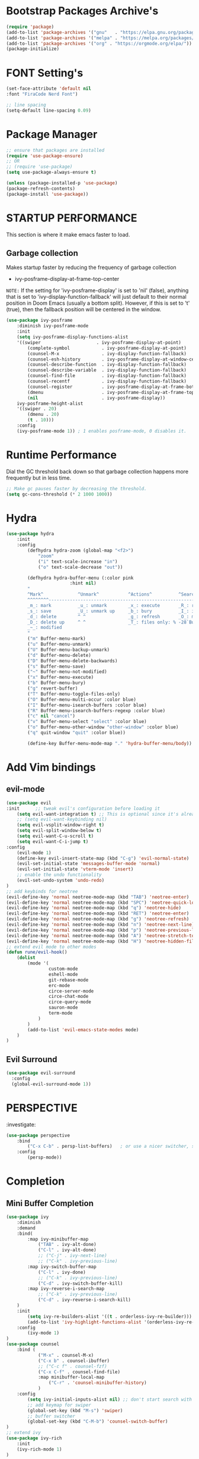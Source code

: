 * Bootstrap Packages Archive's

#+begin_src emacs-lisp
(require 'package)
(add-to-list 'package-archives '("gnu"   . "https://elpa.gnu.org/packages/"))
(add-to-list 'package-archives '("melpa" . "https://melpa.org/packages/"))
(add-to-list 'package-archives '("org" . "https://orgmode.org/elpa/"))
(package-initialize)
#+end_src

* FONT Setting's

#+begin_src emacs-lisp
(set-face-attribute 'default nil
:font "FiraCode Nerd Font")

;; line spacing
(setq-default line-spacing 0.09)
#+end_src

* Package Manager 

#+begin_src emacs-lisp
;; ensure that packages are installed
(require 'use-package-ensure)
;; OR
;; (require 'use-package)
(setq use-package-always-ensure t)

(unless (package-installed-p 'use-package)
(package-refresh-contents)
(package-install 'use-package))
#+end_src

* STARTUP PERFORMANCE

  This section is where it make emacs faster to load.

** Garbage collection

Makes startup faster by reducing the frequency of garbage collection
+ ivy-posframe-display-at-frame-top-center

=NOTE:= If the setting for 'ivy-posframe-display' is set to 'nil'
(false), anything that is set to 'ivy-display-function-fallback' will
just default to their normal position in Doom Emacs (usually a bottom
split).  However, if this is set to 't' (true), then the fallback
position will be centered in the window.

#+begin_src emacs-lisp
(use-package ivy-posframe
    :diminish ivy-posframe-mode
    :init
    (setq ivy-posframe-display-functions-alist
    '((swiper                     . ivy-posframe-display-at-point)
        (complete-symbol            . ivy-posframe-display-at-point)
        (counsel-M-x                . ivy-display-function-fallback)
        (counsel-esh-history        . ivy-posframe-display-at-window-center)
        (counsel-describe-function  . ivy-display-function-fallback)
        (counsel-describe-variable  . ivy-display-function-fallback)
        (counsel-find-file          . ivy-display-function-fallback)
        (counsel-recentf            . ivy-display-function-fallback)
        (counsel-register           . ivy-posframe-display-at-frame-bottom-window-center)
        (dmenu                      . ivy-posframe-display-at-frame-top-center)
        (nil                        . ivy-posframe-display))
    ivy-posframe-height-alist
    '((swiper . 20)
        (dmenu . 20)
        (t . 10)))
    :config
    (ivy-posframe-mode 1)) ; 1 enables posframe-mode, 0 disables it.
#+end_src

* Runtime Performance

Dial the GC threshold back down so that garbage collection happens
more frequently but in less time.

#+begin_src emacs-lisp
;; Make gc pauses faster by decreasing the threshold.
(setq gc-cons-threshold (* 2 1000 1000))
#+end_src

* Hydra

#+begin_src emacs-lisp
(use-package hydra
    :init
    :config
        (defhydra hydra-zoom (global-map "<f2>")
            "zoom"
            ("i" text-scale-increase "in")
            ("o" text-scale-decrease "out"))

        (defhydra hydra-buffer-menu (:color pink
                        :hint nil)
        "
        ^Mark^             ^Unmark^           ^Actions^          ^Search
        ^^^^^^^^-----------------------------------------------------------------
        _m_: mark          _u_: unmark        _x_: execute       _R_: re-isearch
        _s_: save          _U_: unmark up     _b_: bury          _I_: isearch
        _d_: delete        ^ ^                _g_: refresh       _O_: multi-occur
        _D_: delete up     ^ ^                _T_: files only: % -28`Buffer-menu-files-only
        _~_: modified
        "
        ("m" Buffer-menu-mark)
        ("u" Buffer-menu-unmark)
        ("U" Buffer-menu-backup-unmark)
        ("d" Buffer-menu-delete)
        ("D" Buffer-menu-delete-backwards)
        ("s" Buffer-menu-save)
        ("~" Buffer-menu-not-modified)
        ("x" Buffer-menu-execute)
        ("b" Buffer-menu-bury)
        ("g" revert-buffer)
        ("T" Buffer-menu-toggle-files-only)
        ("O" Buffer-menu-multi-occur :color blue)
        ("I" Buffer-menu-isearch-buffers :color blue)
        ("R" Buffer-menu-isearch-buffers-regexp :color blue)
        ("c" nil "cancel")
        ("v" Buffer-menu-select "select" :color blue)
        ("o" Buffer-menu-other-window "other-window" :color blue)
        ("q" quit-window "quit" :color blue))

        (define-key Buffer-menu-mode-map "." 'hydra-buffer-menu/body))
#+end_src

* Add Vim bindings

** evil-mode

#+begin_src emacs-lisp
  (use-package evil
  :init      ;; tweak evil's configuration before loading it
      (setq evil-want-integration t) ;; This is optional since it's already set to t by default.
      ;; (setq evil-want-keybinding nil)
      (setq evil-vsplit-window-right t)
      (setq evil-split-window-below t)
      (setq evil-want-C-u-scroll t)
      (setq evil-want-C-i-jump t)
  :config
      (evil-mode 1)
      (define-key evil-insert-state-map (kbd "C-g") 'evil-normal-state)
      (evil-set-initial-state 'messages-buffer-mode 'normal)
      (evil-set-initial-state 'vterm-mode 'insert)
      ;; enable the undo functionality
      (evil-set-undo-system 'undo-redo) 
  )
  ;; add keybinds for neotree
  (evil-define-key 'normal neotree-mode-map (kbd "TAB") 'neotree-enter)
  (evil-define-key 'normal neotree-mode-map (kbd "SPC") 'neotree-quick-look)
  (evil-define-key 'normal neotree-mode-map (kbd "q") 'neotree-hide)
  (evil-define-key 'normal neotree-mode-map (kbd "RET") 'neotree-enter)
  (evil-define-key 'normal neotree-mode-map (kbd "g") 'neotree-refresh)
  (evil-define-key 'normal neotree-mode-map (kbd "n") 'neotree-next-line)
  (evil-define-key 'normal neotree-mode-map (kbd "p") 'neotree-previous-line)
  (evil-define-key 'normal neotree-mode-map (kbd "A") 'neotree-stretch-toggle)
  (evil-define-key 'normal neotree-mode-map (kbd "H") 'neotree-hidden-file-toggle)
  ;; extend evil mode to other modes
  (defun rune/evil-hook()
      (dolist
          (mode '(
                  custom-mode
                  eshell-mode
                  git-rebase-mode
                  erc-mode
                  circe-server-mode
                  circe-chat-mode
                  circe-query-mode
                  sauron-mode
                  term-mode
              )
          )
          (add-to-list 'evil-emacs-state-modes mode)
      )
  )
#+end_src

** Evil Surround

#+begin_src emacs-lisp
(use-package evil-surround
  :config
  (global-evil-surround-mode 1))
#+end_src

* PERSPECTIVE

:investigate:

#+begin_src emacs-lisp
  (use-package perspective
      :bind
          ("C-x C-b" . persp-list-buffers)   ; or use a nicer switcher, see below
      :config
          (persp-mode))
#+end_src

* Completion

** Mini Buffer Completion

#+begin_src emacs-lisp
  (use-package ivy
      :diminish
      :demand
      :bind(
          :map ivy-minibuffer-map
              ("TAB" . ivy-alt-done)
              ("C-l" . ivy-alt-done)
              ;; ("C-j" . ivy-next-line)
              ;; ("C-k" . ivy-previous-line)
          :map ivy-switch-buffer-map
              ("C-l" . ivy-done)
              ;; ("C-k" . ivy-previous-line)
              ("C-d" . ivy-switch-buffer-kill)
          :map ivy-reverse-i-search-map
              ;; ("C-k" . ivy-previous-line)
              ("C-d" . ivy-reverse-i-search-kill)
      )
      :init
          (setq ivy-re-builders-alist '((t . orderless-ivy-re-builder)))
          (add-to-list 'ivy-highlight-functions-alist '(orderless-ivy-re-builder . orderless-ivy-highlight))
      :config
          (ivy-mode 1)
  )
  (use-package counsel
      :bind (
              ("M-x" . counsel-M-x)
              ("C-x b" . counsel-ibuffer)
              ;; ("C-c f" . counsel-fzf)
              ("C-x C-f" . counsel-find-file)
              :map minibuffer-local-map
                  ("C-r" . 'counsel-minibuffer-history)
              )
      :config
          (setq ivy-initial-inputs-alist nil) ;; don't start search with ^
          ;; add keymap for swiper
          (global-set-key (kbd "M-s") 'swiper)
          ;; buffer switcher
          (global-set-key (kbd "C-M-b") 'counsel-switch-buffer)
  )	
  ;; extend ivy
  (use-package ivy-rich
      :init
      (ivy-rich-mode 1)
  )
#+end_src

** Company Mode

#+begin_src emacs-lisp
(use-package company
:init
    (setq company-minimum-prefix-length 1)
    (setq company-global-modes '(not erc-mode message-mode eshell-mode))
    (setq company-idle-delay
        (lambda () (if (company-in-string-or-comment) nil 0.3)))
:config
    (add-hook 'after-init-hook 'global-company-mode)
)
#+end_src

** Orderless

#+begin_src emacs-lisp
(use-package orderless
  :ensure t
  :custom
    (completion-styles '(orderless basic))
    (completion-category-overrides '((file (styles basic partial-completion)))))
#+end_src

** Embark

#+begin_src emacs-lisp
  (use-package embark
    :ensure t

  :bind
  (("C-." . embark-act)         ;; pick some comfortable binding
   ("C-;" . embark-dwim)        ;; good alternative: M-.
   ("C-h B" . embark-bindings)) ;; alternative for `describe-bindings'

  :init

  ;; Optionally replace the key help with a completing-read interface
  ;; (setq prefix-help-command #'embark-prefix-help-command)

  ;; Show the Embark target at point via Eldoc.  You may adjust the Eldoc
  ;; strategy, if you want to see the documentation from multiple providers.
  ;; (add-hook 'eldoc-documentation-functions #'embark-eldoc-first-target)
  ;; (setq eldoc-documentation-strategy #'eldoc-documentation-compose-eagerly)

  :config

  ;; Hide the mode line of the Embark live/completions buffers
  (add-to-list 'display-buffer-alist
               '("\\`\\*Embark Collect \\(Live\\|Completions\\)\\*"
                 nil
                 (window-parameters (mode-line-format . none)))))

#+end_src
* Language Support

#+begin_src emacs-lisp
(use-package lua-mode)
(use-package markdown-mode)
#+end_src

* Other Helpful Packages

** Rainbow Delimiters

#+begin_src emacs-lisp
(use-package rainbow-delimiters
    :hook (
        (prog-mode . rainbow-delimiters-mode)
      ;; (org-mode . rainbow-delimiters-mode)
        )
)
#+end_src

** Helpful make documenation nice

#+begin_src emacs-lisp
(use-package helpful
    :config
        ;; Note that the built-in `describe-function' includes both functions
        ;; and macros. `helpful-function' is functions only, so we provide
        ;; `helpful-callable' as a drop-in replacement.
        (global-set-key (kbd "C-h f") #'helpful-callable)

        (global-set-key (kbd "C-h v") #'helpful-variable)
        (global-set-key (kbd "C-h k") #'helpful-key)
        (global-set-key (kbd "C-h x") #'helpful-command)

        ;; Lookup the current symbol at point. C-c C-d is a common keybinding
        ;; for this in lisp modes.
        (global-set-key (kbd "C-c C-d") #'helpful-at-point)

        ;; Look up *F*unctions (excludes macros).
        ;;
        ;; By default, C-h F is bound to `Info-goto-emacs-command-node'. Helpful
        ;; already links to the manual, if a function is referenced there.
        (global-set-key (kbd "C-h F") #'helpful-function)

        ;; For ivy
        (setq counsel-describe-function-function #'helpful-callable)
        (setq counsel-describe-variable-function #'helpful-variable)
)
#+end_src

** Undo-tree to get undo functionality

#+begin_src emacs-lisp
(use-package undo-tree
    :diminish global-undo-tree-mode
    :init
        (setq undo-tree-auto-save-history t)
        (setq undo-tree-history-directory-alist '(("." . "~/.cache/emacs-backup-files")))
    :config
        (global-undo-tree-mode 1))
#+end_src

* Productivity

** pomidor

#+BEGIN_SRC emacs-lisp
(use-package pomidor
:bind (("<f12>" . pomidor))
:config (setq pomidor-sound-tick nil
            pomidor-sound-tack nil)
:hook (pomidor-mode . (lambda ()
                        (display-line-numbers-mode -1) ; Emacs 26.1+
                        (setq left-fringe-width 0 right-fringe-width 0)
                        (setq left-margin-width 2 right-margin-width 0)
                        ;; force fringe update
                        (set-window-buffer nil (current-buffer)))))
#+END_SRC

* Note Taking

** Org

#+begin_src emacs-lisp
  (use-package org
      ;; ignore org-mode from upstream and use a manually installed version
      ;;:pin manual
      :config
      (setq org-startup-with-inline-images t) ;; render images
      (setq org-hide-emphasis-markers t)
      (setq org-ellipsis " ▾")
      ;; (setq org-hide-block-startup t)
      (setq org-list-demote-modify-bullet
        '(("-" . "+") ("+" . "-") ("*" . "+")))
      (setq-default org-list-indent-offset 1)
      (setq org-yank-adjusted-subtrees t) ;; lets me use C-y as the C-c C-x C-y
      (setq org-list-allow-alphabetical t)
      ;; (setq org-yank-folded-subtrees nil) ;; don't fold when pasting org sub-trees
          ;; Set faces for heading levels
      (dolist (face 
                  '(
                  (org-level-1 . 1.5)
                  (org-level-2 . 1.3)
                  (org-level-3 . 1.2)
                  (org-level-4 . 1.1)
                  (org-level-5 . 1.1)
                  (org-level-6 . 1.1)
                  (org-level-7 . 1.1)
                  (org-level-8 . 1.1)
                  )
              )
          (set-face-attribute (car face) nil
                      :font "Roboto" :weight 'Bold :height (cdr face))
      )
      ;; Ensure that anything that should be fixed-pitch in Org files appears that way
      (set-face-attribute 'org-block nil    :inherit 'fixed-pitch)
      (set-face-attribute 'org-table nil    :inherit 'fixed-pitch)
      (set-face-attribute 'org-formula nil  :inherit 'fixed-pitch)
      (set-face-attribute 'org-code nil     :inherit '(shadow fixed-pitch))
      (set-face-attribute 'org-table nil    :inherit '(shadow fixed-pitch))
      (set-face-attribute 'org-verbatim nil :inherit '(shadow fixed-pitch))
      (set-face-attribute 'org-special-keyword nil :inherit '(font-lock-comment-face fixed-pitch))
      (set-face-attribute 'org-meta-line nil :inherit '(font-lock-comment-face fixed-pitch))
      (set-face-attribute 'org-checkbox nil  :inherit 'fixed-pitch)
      (set-face-attribute 'line-number nil :inherit 'fixed-pitch)
      (set-face-attribute 'line-number-current-line nil :inherit 'fixed-pitch)

      ;; replace list hypehen(-) with dot
      (font-lock-add-keywords
          'org-mode
                  '(("^ *\\([-]\\) "
                      (0 (prog1 () (compose-region (match-beginning 1) (match-end 1) "•")))))
      )
  )
#+end_src

*** Activate *org-indent-mode*

#+begin_src emacs-lisp
(add-hook 'org-mode-hook (lambda () (org-indent-mode 1)))
#+end_src

***    *Org* keybinds.
#+begin_src emacs-lisp
(global-set-key (kbd "C-c l") #'org-store-link)
(global-set-key (kbd "C-c a") #'org-agenda)
(global-set-key (kbd "C-c c") #'org-capture)
#+end_src

*** Font's

#+begin_src emacs-lisp
(defun org-fontify-inline-src-block (limit)
    "Fontify inline source block."
    (when (re-search-forward org-babel-inline-src-block-regexp limit t)
    (add-text-properties
        (match-beginning 1) (match-end 0)
        '(font-lock-fontified t face (t (:foreground "#008ED1" :background "#FFFFEA"))))
    (org-remove-flyspell-overlays-in (match-beginning 0) (match-end 0))
    t))
;; Drawers
'(org-fontify-drawers)
;; Inline source block
'(org-fontify-inline-src-block)
#+end_src

*** Tasks Keywords

#+begin_src emacs-lisp
(setq org-todo-keywords        ; This overwrites the default Doom org-todo-keywords
    '((sequence
        "TODO(t)"           ; A task that is ready to be tackled
        "WAIT(w)"           ; Something is holding up this task
        "DOING(d)"          ; When i am doing a task
        "|"                 ; The pipe necessary to separate "active" states and "inactive" states
        "DONE(D)"           ; Task has been completed
        "CANCELLED(c)" )))  ; Task has been cancelled

;; (defvar-local my-icon-dir (concat user-emacs-directory "icons/")
;; "directory withthe icons")
;;   (setq org-agenda-category-icon-alist '(
;;   ("todo" ,(concat my-icon-dir "check-box.png") nil nil :ascent center)
;; ))
#+end_src

** Org Roam

#+begin_src emacs-lisp
  (use-package org-roam
      :init
          ;; (setq find-file-visit-truename t) ;; resolve the symalink problems
          (setq org-roam-directory (file-truename "~/safdar-local/org-roam-notes"))

          (setq org-roam-node-display-template
              (concat "${title:*} "
                      (propertize "${tags:10}" 'face 'org-tag)))
          (setq org-roam-completion-everywhere t)	
          (setq org-roam-mode-sections
          (list #'org-roam-backlinks-section
                  #'org-roam-reflinks-section
                  #'org-roam-unlinked-references-section
                  ))
      :custom
          ;; templates
          (org-roam-capture-templates
          '(("d" "default" plain
              "%?"
              :if-new (file+head "${title}.org" "#+title: ${title}\n")
              :unnarrowed t)))
      :config
          (org-roam-setup)
          (org-roam-db-autosync-mode)

        (defhydra hydra-org-roam ()
        "
        ^Node Actions^   ^Buffer^               ^Journal^         ^Capture
        ^^^^^^^^-------------------------------------------------------------------------
        _f_: Find node   _b t_: Buffer toggle    _j t_: Today     _c c_: Choose Node
        _i_: Insert Node _b d_: Dedicated buffer _j T_: Tomorrow  _c t_: Today Journal
        ^ ^              _b r_: Refresh Buffer   _j y_: Yesterday _c T_: Tomorrow Journal
        "
        ;; node
        ("f" org-roam-node-find nil)
        ("i" org-roam-node-insert nil)

        ;; buffer
        ("b t" org-roam-buffer-toggle nil)
        ("b d" org-roam-buffer-display-dedicated nil)
        ("b r" org-roam-buffer-refresh nil)

        ;; capture
        ("c c" org-roam-capture nil)
        ("c t" org-roam-dailies-capture-today nil)
        ("c T" org-roam-dailies-capture-tomorrow nil)

        ;; journal
        ("j t" org-roam-dailies-goto-today nil)
        ("j T" org-roam-dailies-goto-tomorrow nil)
        ("j y" org-roam-dailies-goto-yesterday nil))
        (global-set-key (kbd "C-c o") 'hydra-org-roam/body)
  )
  (use-package org-roam-ui)
#+end_src

** Org-bullets
#+begin_src emacs-lisp
(use-package org-bullets
    :init
        (add-hook 'org-mode-hook (lambda () (org-bullets-mode 1)))
    :custom
        (org-bullets-bullet-list 
            '("◉" "○" "●" "○" "●" "○" "●")
        )
)
#+end_src

** writeroom

A minor mode for Emacs that implements a distraction-free writing mode
similar to the famous Writeroom editor for OS X.
#+begin_src emacs-lisp
(use-package writeroom-mode)
#+end_src

* Git

** Magit

#+begin_src emacs-lisp
(use-package magit
    :init
        (message "Loading Magit!")
    :config
        (message "Loaded Magit!")
    :bind (("C-x g" . magit-status)
            ("C-x C-g" . magit-status))
)
#+end_src	    

* Cli

#+begin_src emacs-lisp
(setq shell-file-name "/bin/zsh"
    vterm-max-scrollback 5000)
(use-package vterm)
#+end_src

* Themes

** modus-themes 

#+begin_src emacs-lisp
(use-package modus-themes)
#+end_src

** Dracula

#+begin_src emacs-lisp
(use-package dracula-theme
    :config
       ;;(load-theme 'dracula t)
)
#+end_src

** Atom

#+begin_src emacs-lisp
(use-package atom-one-dark-theme
    :config
    ;; (load-theme 'atom-one-dark t)
    )
#+end_src

** Doom Emacs Themes

#+begin_src emacs-lisp
(use-package doom-themes
:config
    ;; Global settings (defaults)
    (setq doom-themes-enable-bold t    ; if nil, bold is universally disabled
            doom-themes-enable-italic t) ; if nil, italics is universally disabled
   ;; (load-theme 'doom-one t)

    ;; Enable flashing mode-line on errors
    ;; (doom-themes-visual-bell-config)
    ;; Enable custom neotree theme (all-the-icons must be installed!)
    ;; (doom-themes-neotree-config)
    ;; or for treemacs users
    ;; (setq doom-themes-treemacs-theme "doom-atom") ; use "doom-colors" for less minimal icon theme
    ;; (doom-themes-treemacs-config)
    ;; Corrects (and improves) org-mode's native fontification.
    (doom-themes-org-config))
#+end_src

** Solarized

#+begin_src emacs-lisp
  (use-package solarized-theme
    :config
      (load-theme 'solarized-dark t))
#+end_src

** Theme Loading And Disabling Commands

#+begin_src emacs-lisp
  (defhydra hydra-theme-actions ()
  "
  ^Actions^ 
  ^^^^^^^^-------
  _l_: Load Theme
  _d_: Disable Them
  "
  ("l" load-theme nil)
  ("d" disable-theme nil))
  (global-set-key (kbd "C-c t") 'hydra-theme-actions/body)
#+end_src

* Configuration

** Enable Line Numbers

#+begin_src emacs-lisp
(global-display-line-numbers-mode 1)
(setq display-line-numbers-type 'relative)
#+end_src

** Hide  Line Numbers in certain modes
#+begin_src emacs-lisp
(dolist
    (mode
    '(term-mode-hook eshell-mode-hook shell-mode-hook neotree-mode-hook vterm-mode-hook)
    )
    (add-hook mode (lambda () (display-line-numbers-mode 0)))
)
#+end_src

** Show Column Number Information In the Status Bar
#+begin_src emacs-lisp
(column-number-mode)
#+end_src

** Disable UI elements of emacs GUI
#+begin_src emacs-lisp
(menu-bar-mode -1)
(scroll-bar-mode -1)
(tool-bar-mode -1)
#+end_src

** Don't show splash screen on Startup
#+begin_src emacs-lisp
(setq inhibit-startup-screen t)
#+end_src

** Disable Bell Ring
#+begin_src emacs-lisp
(setq ring-bell-function 'ignore)
#+end_src

** Disable Saving Lock Files
#+begin_src emacs-lisp
(add-hook 'after-init-hook (lambda () (setq-default create-lockfiles nil)))
#+end_src

** Change The Backup files location
#+begin_src emacs-lisp
(setq backup-directory-alist '(("." . "~/.cache/emacs-backup-files"))
    backup-by-copying t    ; Don't delink hardlinks
    version-control t      ; Use version numbers on backups
    delete-old-versions t  ; Automatically delete excess backups
    kept-new-versions 20   ; how many of the newest versions to keep
    kept-old-versions 5    ; and how many of the old
)
#+end_src

** Enable SpellCheck

#+begin_src emacs-lisp
(add-hook 'org-mode-hook (lambda () (flyspell-mode 1)))
#+end_src

** Enable Auto Pairing

#+begin_src emacs-lisp
(electric-pair-mode 1)
#+end_src

** Enable Debugging

#+begin_src emacs-lisp
(setq debug-on-error t
    debug-on-signal nil
    debug-on-quit nil)
#+end_src

** Hide Minor Modes in Mode line

#+begin_src emacs-lisp
  (defun modeline-set-lighter (minor-mode lighter)
  (when (assq minor-mode minor-mode-alist)
    (setcar (cdr (assq minor-mode minor-mode-alist)) lighter)))

  (defun modeline-remove-lighter (minor-mode)
    (modeline-set-lighter minor-mode ""))

  (modeline-remove-lighter 'global-undo-tree-mode)
  (modeline-remove-lighter 'undo-tree-mode)
  (modeline-remove-lighter 'org-roam-ui-mode)
  (modeline-remove-lighter 'ivy-posframe-mode)
  (modeline-remove-lighter 'company-mode)
  (modeline-remove-lighter 'ivy-mode)
  (modeline-remove-lighter 'flyspell-mode)
#+end_src

* Key-bindings
** Get out of a mode with a single <ESCAPE> key rather then 3

#+begin_src emacs-lisp
(global-set-key (kbd "<escape>") 'keyboard-escape-quit)
#+end_src

** Set C-x C-e to execute selected region

#+begin_src emacs-lisp
(global-set-key (kbd "C-x C-e") 'eval-region)
#+end_src
